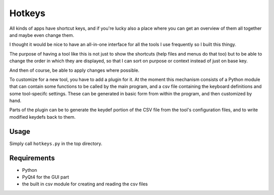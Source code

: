 Hotkeys
=======

All kinds of apps have shortcut keys, and if you're lucky also a place
where you can get an overview of them all together and maybe even change them.

I thought it would be nice to have an all-in-one interface for all the tools
I use frequently so I built this thingy.

The purpose of having a tool like this is not just to show the shortcuts (help files
and menus do that too) but to be able to change the order in which they are
displayed, so that I can sort on purpose or context instead of just on base key.

And then of course, be able to apply changes where possible.

To customize for a new tool, you have to add a plugin for it. At the moment
this mechanism consists of a Python module that can contain some functions to be
called by the main program, and a csv file containing the keyboard definitions and
some tool-specifc settings. These can be generated in basic form from within the
program, and then customized by hand.

Parts of the plugin can be to generate the keydef portion of the CSV file from the
tool's configuration files, and to write modified keydefs back to them.


Usage
-----

Simply call ``hotkeys.py`` in the top directory.


Requirements
------------

- Python
- PyQt4 for the GUI part
- the built in csv module for creating and reading the csv files
